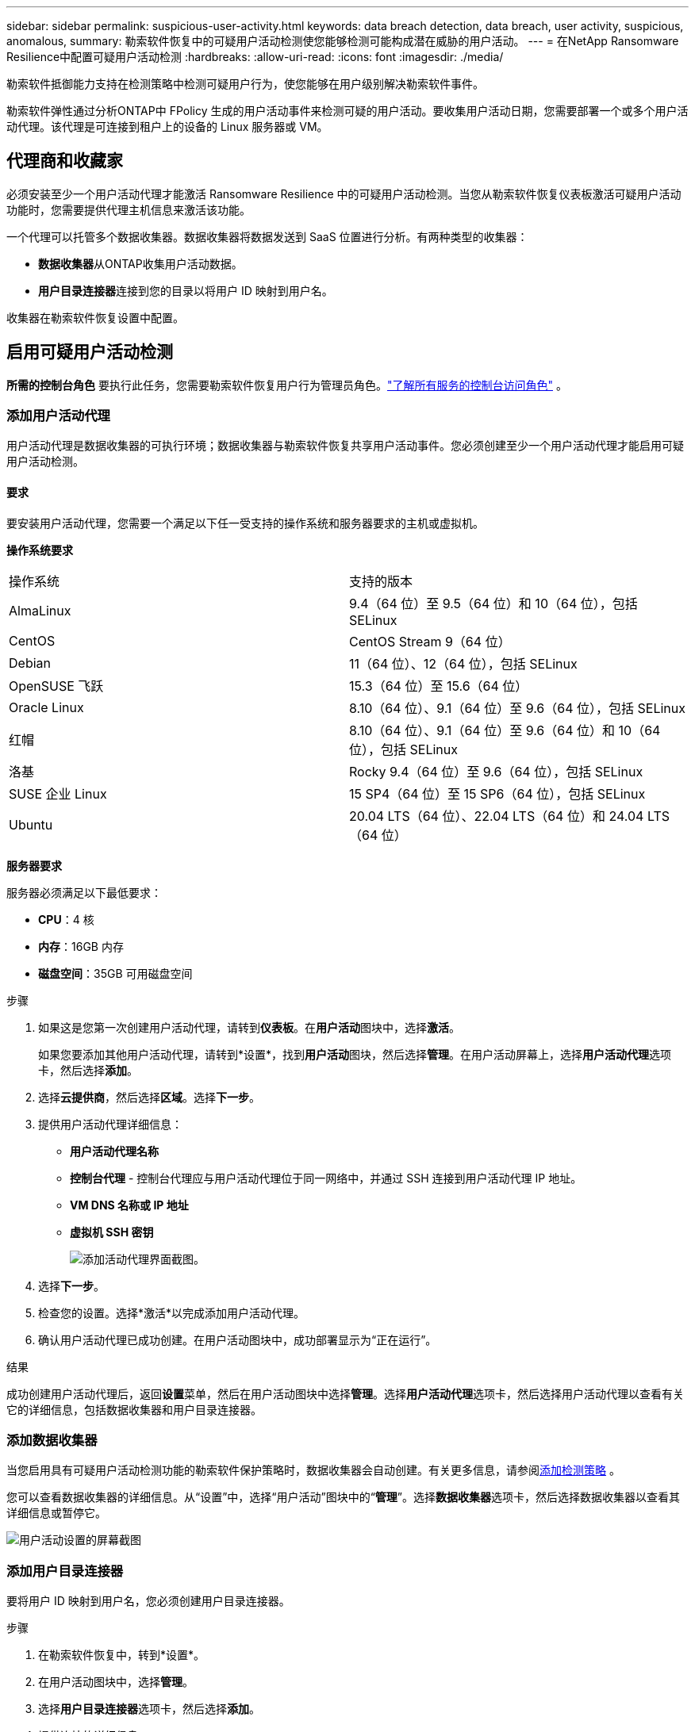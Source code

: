 ---
sidebar: sidebar 
permalink: suspicious-user-activity.html 
keywords: data breach detection, data breach, user activity, suspicious, anomalous, 
summary: 勒索软件恢复中的可疑用户活动检测使您能够检测可能构成潜在威胁的用户活动。 
---
= 在NetApp Ransomware Resilience中配置可疑用户活动检测
:hardbreaks:
:allow-uri-read: 
:icons: font
:imagesdir: ./media/


[role="lead"]
勒索软件抵御能力支持在检测策略中检测可疑用户行为，使您能够在用户级别解决勒索软件事件。

勒索软件弹性通过分析ONTAP中 FPolicy 生成的用户活动事件来检测可疑的用户活动。要收集用户活动日期，您需要部署一个或多个用户活动代理。该代理是可连接到租户上的设备的 Linux 服务器或 VM。



== 代理商和收藏家

必须安装至少一个用户活动代理才能激活 Ransomware Resilience 中的可疑用户活动检测。当您从勒索软件恢复仪表板激活可疑用户活动功能时，您需要提供代理主机信息来激活该功能。

一个代理可以托管多个数据收集器。数据收集器将数据发送到 SaaS 位置进行分析。有两种类型的收集器：

* **数据收集器**从ONTAP收集用户活动数据。
* **用户目录连接器**连接到您的目录以将用户 ID 映射到用户名。


收集器在勒索软件恢复设置中配置。



== 启用可疑用户活动检测

*所需的控制台角色* 要执行此任务，您需要勒索软件恢复用户行为管理员角色。link:https://docs.netapp.com/us-en/bluexp-setup-admin/reference-iam-predefined-roles.html["了解所有服务的控制台访问角色"^] 。



=== 添加用户活动代理

用户活动代理是数据收集器的可执行环境；数据收集器与勒索软件恢复共享用户活动事件。您必须创建至少一个用户活动代理才能启用可疑用户活动检测。



==== 要求

要安装用户活动代理，您需要一个满足以下任一受支持的操作系统和服务器要求的主机或虚拟机。

**操作系统要求**

[cols="2"]
|===


| 操作系统 | 支持的版本 


| AlmaLinux | 9.4（64 位）至 9.5（64 位）和 10（64 位），包括 SELinux 


| CentOS | CentOS Stream 9（64 位） 


| Debian | 11（64 位）、12（64 位），包括 SELinux 


| OpenSUSE 飞跃 | 15.3（64 位）至 15.6（64 位） 


| Oracle Linux | 8.10（64 位）、9.1（64 位）至 9.6（64 位），包括 SELinux 


| 红帽 | 8.10（64 位）、9.1（64 位）至 9.6（64 位）和 10（64 位），包括 SELinux 


| 洛基 | Rocky 9.4（64 位）至 9.6（64 位），包括 SELinux 


| SUSE 企业 Linux | 15 SP4（64 位）至 15 SP6（64 位），包括 SELinux 


| Ubuntu | 20.04 LTS（64 位）、22.04 LTS（64 位）和 24.04 LTS（64 位） 
|===
**服务器要求**

服务器必须满足以下最低要求：

* **CPU**：4 核
* **内存**：16GB 内存
* **磁盘空间**：35GB 可用磁盘空间


.步骤
. 如果这是您第一次创建用户活动代理，请转到**仪表板**。在**用户活动**图块中，选择**激活**。
+
如果您要添加其他用户活动代理，请转到*设置*，找到**用户活动**图块，然后选择**管理**。在用户活动屏幕上，选择**用户活动代理**选项卡，然后选择**添加**。

. 选择**云提供商**，然后选择**区域**。选择**下一步**。
. 提供用户活动代理详细信息：
+
** **用户活动代理名称**
** *控制台代理* - 控制台代理应与用户活动代理位于同一网络中，并通过 SSH 连接到用户活动代理 IP 地址。
** *VM DNS 名称或 IP 地址*
** *虚拟机 SSH 密钥*
+
image:user-activity-agent.png["添加活动代理界面截图。"]



. 选择**下一步**。
. 检查您的设置。选择*激活*以完成添加用户活动代理。
. 确认用户活动代理已成功创建。在用户活动图块中，成功部署显示为“正在运行”。


.结果
成功创建用户活动代理后，返回**设置**菜单，然后在用户活动图块中选择**管理**。选择**用户活动代理**选项卡，然后选择用户活动代理以查看有关它的详细信息，包括数据收集器和用户目录连接器。



=== 添加数据收集器

当您启用具有可疑用户活动检测功能的勒索软件保护策略时，数据收集器会自动创建。有关更多信息，请参阅xref:rp-use-protect.adoc#add-a-detection-policy-to workloads-with-existing-backup-or-snapshot-policies [添加检测策略] 。

您可以查看数据收集器的详细信息。从“设置”中，选择“用户活动”图块中的“**管理**”。选择**数据收集器**选项卡，然后选择数据收集器以查看其详细信息或暂停它。

image:user-activity-settings.png["用户活动设置的屏幕截图"]



=== 添加用户目录连接器

要将用户 ID 映射到用户名，您必须创建用户目录连接器。

.步骤
. 在勒索软件恢复中，转到*设置*。
. 在用户活动图块中，选择**管理**。
. 选择**用户目录连接器**选项卡，然后选择**添加**。
. 提供连接的详细信息：
+
** *姓名*
** *用户目录类型*
** *服务器IP地址或域名*
** *森林名称或搜索名称*
** *BIND 域名*
** *绑定密码*
** *协议*（可选）
** *港口*
+
image:screenshot-user-directory-connection.png["用户目录连接的屏幕截图"]

+
提供属性映射详细信息：

** *显示名称*
** *SID*（如果您使用 LDAP）
** *用户名*
** *Unix ID*（如果您使用 NFS）
** 选择*包括可选属性*。您还可以包括电子邮件地址、电话号码、角色、州、国家、部门、照片、经理 DN 或群组。
+
选择“*高级*”以添加可选的搜索查询。



. 选择**添加**。
. 返回用户目录连接器选项卡以检查用户目录连接器的状态。如果创建成功，用户目录连接器的状态显示为*正在运行*。




=== 删除用户目录连接器

. 在勒索软件恢复中，转到*设置*。
. 找到用户活动图块，选择**管理**。
. 选择**用户目录连接器**选项卡。
. 确定要删除的用户目录连接器。在行尾的操作菜单中，选择三个点 `...`然后**删除**。
. 在弹出的对话框中，选择**删除**以确认您的操作。




== 响应可疑用户活动警报

配置可疑用户活动检测后，您可以在警报页面中监控事件。有关更多信息，请参阅link:rp-use-alert.html#detect-malicious-activity-and-anomalous-user-behavior["检测恶意活动和异常用户行为"] 。
